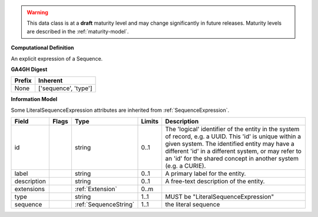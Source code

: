 .. warning:: This data class is at a **draft** maturity level and may \
    change significantly in future releases. Maturity \
    levels are described in the :ref:`maturity-model`.

**Computational Definition**

An explicit expression of a Sequence.

**GA4GH Digest**

.. list-table::
    :class: clean-wrap
    :header-rows: 1
    :align: left
    :widths: auto

    *  - Prefix
       - Inherent

    *  - None
       - ['sequence', 'type']


**Information Model**

Some LiteralSequenceExpression attributes are inherited from :ref:`SequenceExpression`.

.. list-table::
   :class: clean-wrap
   :header-rows: 1
   :align: left
   :widths: auto

   *  - Field
      - Flags
      - Type
      - Limits
      - Description
   *  - id
      -
      - string
      - 0..1
      - The 'logical' identifier of the entity in the system of record, e.g. a UUID. This 'id' is  unique within a given system. The identified entity may have a different 'id' in a different  system, or may refer to an 'id' for the shared concept in another system (e.g. a CURIE).
   *  - label
      -
      - string
      - 0..1
      - A primary label for the entity.
   *  - description
      -
      - string
      - 0..1
      - A free-text description of the entity.
   *  - extensions
      -
                        .. raw:: html

                            <span style="background-color: #B2DFEE; color: black; padding: 2px 6px; border: 1px solid black; border-radius: 3px; font-weight: bold; display: inline-block; margin-bottom: 5px;" title="Ordered">&#8595;</span>
      - :ref:`Extension`
      - 0..m
      -
   *  - type
      -
      - string
      - 1..1
      - MUST be "LiteralSequenceExpression"
   *  - sequence
      -
      - :ref:`SequenceString`
      - 1..1
      - the literal sequence

